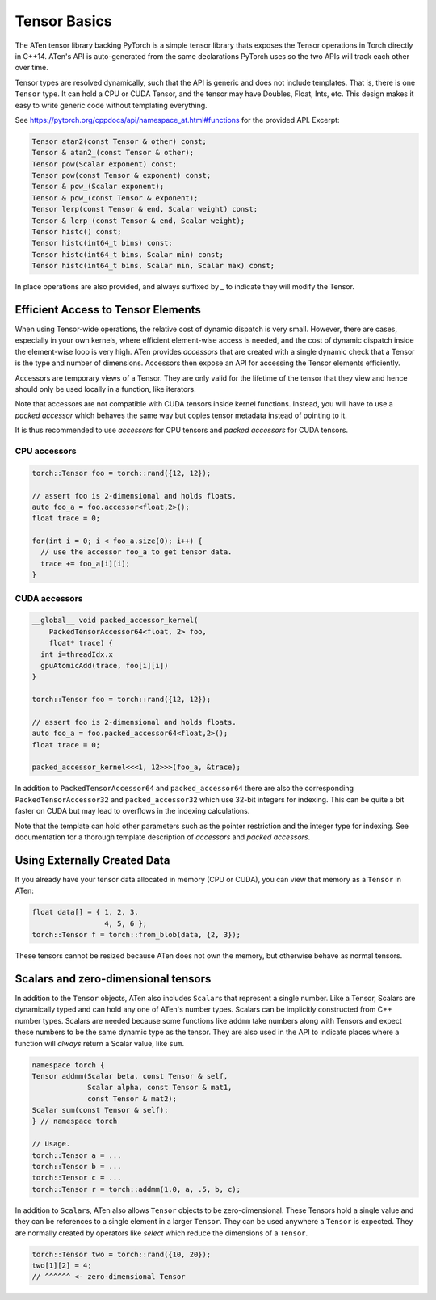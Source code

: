 Tensor Basics
=============

The ATen tensor library backing PyTorch is a simple tensor library thats exposes
the Tensor operations in Torch directly in C++14. ATen's API is auto-generated
from the same declarations PyTorch uses so the two APIs will track each other
over time.

Tensor types are resolved dynamically, such that the API is generic and does not
include templates. That is, there is one ``Tensor`` type. It can hold a CPU or
CUDA Tensor, and the tensor may have Doubles, Float, Ints, etc. This design
makes it easy to write generic code without templating everything.

See https://pytorch.org/cppdocs/api/namespace_at.html#functions for the provided
API. Excerpt:

.. code-block:: cpp

  Tensor atan2(const Tensor & other) const;
  Tensor & atan2_(const Tensor & other);
  Tensor pow(Scalar exponent) const;
  Tensor pow(const Tensor & exponent) const;
  Tensor & pow_(Scalar exponent);
  Tensor & pow_(const Tensor & exponent);
  Tensor lerp(const Tensor & end, Scalar weight) const;
  Tensor & lerp_(const Tensor & end, Scalar weight);
  Tensor histc() const;
  Tensor histc(int64_t bins) const;
  Tensor histc(int64_t bins, Scalar min) const;
  Tensor histc(int64_t bins, Scalar min, Scalar max) const;

In place operations are also provided, and always suffixed by `_` to indicate
they will modify the Tensor.

Efficient Access to Tensor Elements
-----------------------------------

When using Tensor-wide operations, the relative cost of dynamic dispatch is very
small. However, there are cases, especially in your own kernels, where efficient
element-wise access is needed, and the cost of dynamic dispatch inside the
element-wise loop is very high. ATen provides *accessors* that are created with
a single dynamic check that a Tensor is the type and number of dimensions.
Accessors then expose an API for accessing the Tensor elements efficiently.

Accessors are temporary views of a Tensor. They are only valid for the lifetime
of the tensor that they view and hence should only be used locally in a
function, like iterators.

Note that accessors are not compatible with CUDA tensors inside kernel functions.
Instead, you will have to use a *packed accessor* which behaves the same way but
copies tensor metadata instead of pointing to it.

It is thus recommended to use *accessors* for CPU tensors and *packed accessors*
for CUDA tensors.

CPU accessors
*************

.. code-block:: cpp

  torch::Tensor foo = torch::rand({12, 12});

  // assert foo is 2-dimensional and holds floats.
  auto foo_a = foo.accessor<float,2>();
  float trace = 0;

  for(int i = 0; i < foo_a.size(0); i++) {
    // use the accessor foo_a to get tensor data.
    trace += foo_a[i][i];
  }

CUDA accessors
**************


.. code-block:: cpp

  __global__ void packed_accessor_kernel(
      PackedTensorAccessor64<float, 2> foo,
      float* trace) {
    int i=threadIdx.x
    gpuAtomicAdd(trace, foo[i][i])
  }

  torch::Tensor foo = torch::rand({12, 12});

  // assert foo is 2-dimensional and holds floats.
  auto foo_a = foo.packed_accessor64<float,2>();
  float trace = 0;

  packed_accessor_kernel<<<1, 12>>>(foo_a, &trace);

In addition to ``PackedTensorAccessor64`` and ``packed_accessor64`` there are
also the corresponding ``PackedTensorAccessor32`` and ``packed_accessor32``
which use 32-bit integers for indexing. This can be quite a bit faster on CUDA
but may lead to overflows in the indexing calculations.

Note that the template can hold other parameters such as the pointer restriction
and the integer type for indexing. See documentation for a thorough template
description of *accessors* and *packed accessors*.


Using Externally Created Data
-----------------------------

If you already have your tensor data allocated in memory (CPU or CUDA),
you can view that memory as a ``Tensor`` in ATen:

.. code-block:: cpp

  float data[] = { 1, 2, 3,
                   4, 5, 6 };
  torch::Tensor f = torch::from_blob(data, {2, 3});

These tensors cannot be resized because ATen does not own the memory, but
otherwise behave as normal tensors.

Scalars and zero-dimensional tensors
------------------------------------

In addition to the ``Tensor`` objects, ATen also includes ``Scalar``\s that
represent a single number. Like a Tensor, Scalars are dynamically typed and can
hold any one of ATen's number types. Scalars can be implicitly constructed from
C++ number types. Scalars are needed because some functions like ``addmm`` take
numbers along with Tensors and expect these numbers to be the same dynamic type
as the tensor. They are also used in the API to indicate places where a function
will *always* return a Scalar value, like ``sum``.

.. code-block:: cpp

  namespace torch {
  Tensor addmm(Scalar beta, const Tensor & self,
               Scalar alpha, const Tensor & mat1,
               const Tensor & mat2);
  Scalar sum(const Tensor & self);
  } // namespace torch

  // Usage.
  torch::Tensor a = ...
  torch::Tensor b = ...
  torch::Tensor c = ...
  torch::Tensor r = torch::addmm(1.0, a, .5, b, c);

In addition to ``Scalar``\s, ATen also allows ``Tensor`` objects to be
zero-dimensional. These Tensors hold a single value and they can be references
to a single element in a larger ``Tensor``. They can be used anywhere a
``Tensor`` is expected. They are normally created by operators like `select`
which reduce the dimensions of a ``Tensor``.

.. code-block:: cpp

  torch::Tensor two = torch::rand({10, 20});
  two[1][2] = 4;
  // ^^^^^^ <- zero-dimensional Tensor
